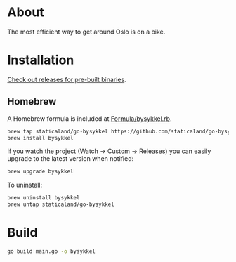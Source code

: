 * About

The most efficient way to get around Oslo is on a bike.

* Installation

[[https://github.com/staticaland/go-bysykkel/releases][Check out releases for pre-built binaries]].

** Homebrew

A Homebrew formula is included at [[./Formula/bysykkel.rb][Formula/bysykkel.rb]].

#+begin_src sh
brew tap staticaland/go-bysykkel https://github.com/staticaland/go-bysykkel
brew install bysykkel
#+end_src

If you watch the project (Watch → Custom → Releases) you can easily upgrade to
the latest version when notified:

#+begin_src sh
brew upgrade bysykkel
#+end_src

To uninstall:

#+begin_src sh
brew uninstall bysykkel
brew untap staticaland/go-bysykkel
#+end_src

* Build

#+begin_src sh
go build main.go -o bysykkel
#+end_src
